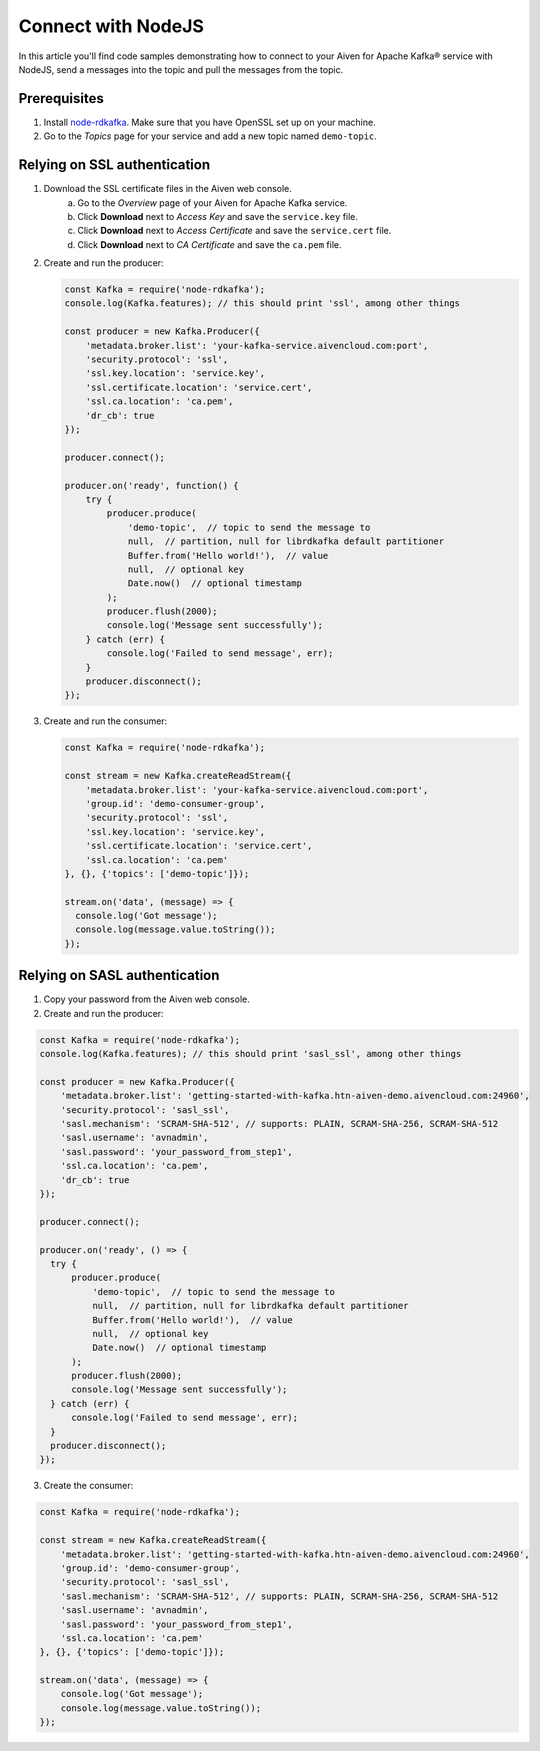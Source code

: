 Connect with NodeJS
====================

In this article you'll find code samples demonstrating how to connect to your Aiven for Apache Kafka® service with NodeJS, send a messages into the topic and pull the messages from the topic.


Prerequisites
---------------

#. Install `node-rdkafka <https://github.com/blizzard/node-rdkafka>`_. Make sure that you have OpenSSL set up on your machine.
#. Go to the *Topics* page for your service and add a new topic named ``demo-topic``.

Relying on SSL authentication
-----------------------------

1. Download the SSL certificate files in the Aiven web console.
    a. Go to the *Overview* page of your Aiven for Apache Kafka service.
    b. Click **Download** next to *Access Key* and save the ``service.key`` file.
    c. Click **Download** next to *Access Certificate* and save the ``service.cert`` file.
    d. Click **Download** next to *CA Certificate* and save the ``ca.pem`` file.
2. Create and run the producer:

   .. code:: js

      const Kafka = require('node-rdkafka');
      console.log(Kafka.features); // this should print 'ssl', among other things

      const producer = new Kafka.Producer({
          'metadata.broker.list': 'your-kafka-service.aivencloud.com:port',
          'security.protocol': 'ssl',
          'ssl.key.location': 'service.key',
          'ssl.certificate.location': 'service.cert',
          'ssl.ca.location': 'ca.pem',
          'dr_cb': true
      });

      producer.connect();

      producer.on('ready', function() {
          try {
              producer.produce(
                  'demo-topic',  // topic to send the message to
                  null,  // partition, null for librdkafka default partitioner
                  Buffer.from('Hello world!'),  // value
                  null,  // optional key
                  Date.now()  // optional timestamp
              );  
              producer.flush(2000);
              console.log('Message sent successfully');
          } catch (err) {
              console.log('Failed to send message', err);
          }   
          producer.disconnect();
      });

3. Create and run the consumer:

   .. code:: js

      const Kafka = require('node-rdkafka');

      const stream = new Kafka.createReadStream({
          'metadata.broker.list': 'your-kafka-service.aivencloud.com:port',
          'group.id': 'demo-consumer-group',
          'security.protocol': 'ssl',
          'ssl.key.location': 'service.key',
          'ssl.certificate.location': 'service.cert',
          'ssl.ca.location': 'ca.pem'
      }, {}, {'topics': ['demo-topic']});

      stream.on('data', (message) => {
        console.log('Got message');
        console.log(message.value.toString());
      });


Relying on SASL authentication
-------------------------------

1. Copy your password from the Aiven web console.
2. Create and run the producer:

.. code:: js

    const Kafka = require('node-rdkafka');
    console.log(Kafka.features); // this should print 'sasl_ssl', among other things

    const producer = new Kafka.Producer({
        'metadata.broker.list': 'getting-started-with-kafka.htn-aiven-demo.aivencloud.com:24960',
        'security.protocol': 'sasl_ssl',
        'sasl.mechanism': 'SCRAM-SHA-512', // supports: PLAIN, SCRAM-SHA-256, SCRAM-SHA-512
        'sasl.username': 'avnadmin',
        'sasl.password': 'your_password_from_step1',
        'ssl.ca.location': 'ca.pem',
        'dr_cb': true
    });

    producer.connect();

    producer.on('ready', () => {
      try {
          producer.produce(
              'demo-topic',  // topic to send the message to
              null,  // partition, null for librdkafka default partitioner
              Buffer.from('Hello world!'),  // value
              null,  // optional key
              Date.now()  // optional timestamp
          );
          producer.flush(2000);
          console.log('Message sent successfully');
      } catch (err) {
          console.log('Failed to send message', err);
      }
      producer.disconnect();
    });

3. Create the consumer:

.. code:: js

    const Kafka = require('node-rdkafka');

    const stream = new Kafka.createReadStream({
        'metadata.broker.list': 'getting-started-with-kafka.htn-aiven-demo.aivencloud.com:24960',
        'group.id': 'demo-consumer-group',
        'security.protocol': 'sasl_ssl',
        'sasl.mechanism': 'SCRAM-SHA-512', // supports: PLAIN, SCRAM-SHA-256, SCRAM-SHA-512
        'sasl.username': 'avnadmin',
        'sasl.password': 'your_password_from_step1',
        'ssl.ca.location': 'ca.pem'
    }, {}, {'topics': ['demo-topic']});

    stream.on('data', (message) => {
        console.log('Got message');
        console.log(message.value.toString());
    });
